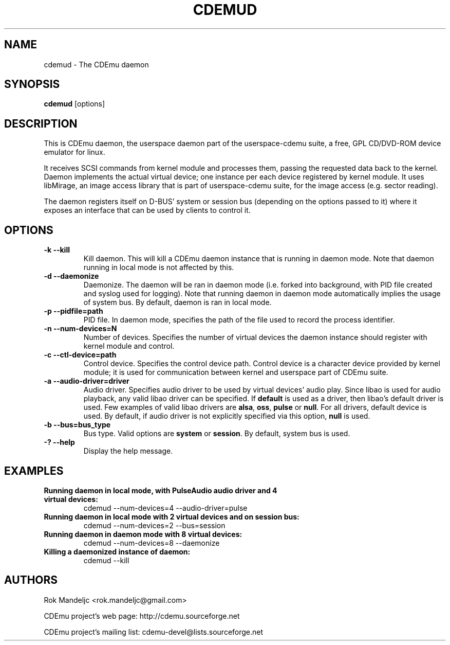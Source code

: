 .TH CDEMUD 8 "Oct 26, 2008"
.SH NAME
cdemud \- The CDEmu daemon
.SH SYNOPSIS
.B cdemud
[options]
.SH DESCRIPTION
This is CDEmu daemon, the userspace daemon part of the userspace-cdemu suite, a 
free, GPL CD/DVD-ROM device emulator for linux.

It receives SCSI commands from kernel module and processes them, passing the 
requested data back to the kernel. Daemon implements the actual virtual device; 
one instance per each device registered by kernel module. It uses libMirage, an 
image access library that is part of userspace-cdemu suite, for the image access 
(e.g. sector reading).

The daemon registers itself on D-BUS' system or session bus (depending on the
options passed to it) where it exposes an interface that can be used by clients
to control it.
.SH OPTIONS
.TP
.B -k --kill
Kill daemon. This will kill a CDEmu daemon instance that is running in daemon mode.
Note that daemon running in local mode is not affected by this.
.TP
.B -d --daemonize
Daemonize. The daemon will be ran in daemon mode (i.e. forked into background, 
with PID file created  and syslog used for logging). Note that running daemon
in daemon mode automatically implies the usage of system bus. By default, daemon 
is ran in local mode.
.TP
.B -p --pidfile=path
PID file. In daemon mode, specifies the path of the file used to record the
process identifier.
.TP
.B -n --num-devices=N
Number of devices. Specifies the number of virtual devices the daemon instance should
register with kernel module and control.
.TP
.B -c --ctl-device=path
Control device. Specifies the control device path. Control device is a character device
provided by kernel module; it is used for communication between kernel and userspace
part of CDEmu suite.
.TP
.B -a --audio-driver=driver
Audio driver. Specifies audio driver to be used by virtual devices' audio play.
Since libao is used for audio playback, any valid libao driver can be specified.
If \fBdefault\fR is used as a driver, then libao's default driver is used. Few 
examples of valid libao drivers are \fBalsa\fR, \fBoss\fR, \fBpulse\fR or \fBnull\fR. 
For all drivers, default device is used. By default, if audio driver is not explicitly
specified via this option, \fBnull\fR is used.
.TP
.B -b --bus=bus_type
Bus type. Valid options are \fBsystem\fR or \fBsession\fR. By default, system bus is used.
.TP
.B -? --help
Display the help message. 
.SH EXAMPLES
.TP
.B Running daemon in local mode, with PulseAudio audio driver and 4 virtual devices:
cdemud --num-devices=4 --audio-driver=pulse
.TP
.B Running daemon in local mode with 2 virtual devices and on session bus:
cdemud --num-devices=2 --bus=session
.TP
.B Running daemon in daemon mode with 8 virtual devices:
cdemud --num-devices=8 --daemonize
.TP
.B Killing a daemonized instance of daemon:
cdemud --kill
.SH AUTHORS
.PP
Rok Mandeljc <rok.mandeljc@gmail.com>
.PP
CDEmu project's web page: http://cdemu.sourceforge.net
.PP
CDEmu project's mailing list: cdemu-devel@lists.sourceforge.net
